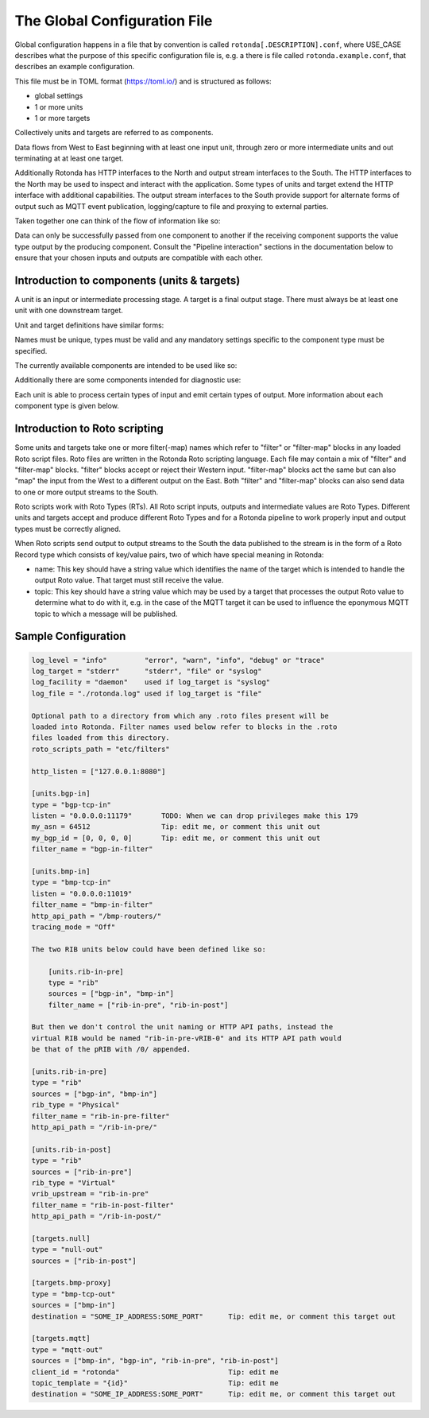 The Global Configuration File
=============================

Global configuration happens in a file that by convention is called
``rotonda[.DESCRIPTION].conf``, where USE_CASE describes what the purpose of this
specific configuration file is, e.g. a there is file called
``rotonda.example.conf``, that describes an example configuration.

This file must be in TOML format (https://toml.io/) and is structured as
follows:

- global settings
- 1 or more units
- 1 or more targets

Collectively units and targets are referred to as components.

Data flows from West to East beginning with at least one input unit, through
zero or more intermediate units and out terminating at at least one target.

Additionally Rotonda has HTTP interfaces to the North and output stream
interfaces to the South. The HTTP interfaces to the North may be used to
inspect and interact with the application. Some types of units and target
extend the HTTP interface with additional capabilities. The output stream
interfaces to the South provide support for alternate forms of output such as
MQTT event publication, logging/capture to file and proxying to external
parties.

Taken together one can think of the flow of information like so:

.. raw:: html

    <pre style="font-family: menlo; font-weight: 400; font-size:0.75em;">
                                 (North)
                                HTTP APIs
                                   ^ |
                                   | |
                                   | v
       (West) BGP/BMP inputs --> pipeline --> BGP/BMP outputs (East)
                                    |
                                    |
                                    v
                              other outputs
                                 (South)
    </pre>

Data can only be successfully passed from one component to another if the
receiving component supports the value type output by the producing component.
Consult the "Pipeline interaction" sections in the documentation below to
ensure that your chosen inputs and outputs are compatible with each other.

Introduction to components (units & targets)
--------------------------------------------

A unit is an input or intermediate processing stage. A target is a final
output stage. There must always be at least one unit with one downstream
target.

Unit and target definitions have similar forms:

.. raw:: html

    <pre style="font-family: menlo; font-weight: 400; font-size:0.75em;">
    [units.<name>]                          [targets.<name>]
    type = "<type>"                         type = "<type>"
    ...                                     ...
    </pre>

Names must be unique, types must be valid and any mandatory settings
specific to the component type must be specified.

The currently available components are intended to be used like so:

.. raw:: html

    <pre style="font-family: menlo; font-weight: 400; font-size:0.75em;">
        bmp-tcp-in / bgp-tcp-in -> rib -> mqtt-out
    </pre>

Additionally there are some components intended for diagnostic use:

.. raw:: html

    <pre style="font-family: menlo; font-weight: 400; font-size:0.75em;">
        bmp-tcp-out, bmp-fs-out and null-out
    </pre>

Each unit is able to process certain types of input and emit certain types
of output. More information about each component type is given below.

Introduction to Roto scripting
------------------------------

Some units and targets take one or more filter(-map) names which refer to
"filter" or "filter-map" blocks in any loaded Roto script files. Roto files
are written in the Rotonda Roto scripting language. Each file may contain
a mix of "filter" and "filter-map" blocks. "filter" blocks accept or reject
their Western input. "filter-map" blocks act the same but can also "map" the
input from the West to a different output on the East. Both "filter" and
"filter-map" blocks can also send data to one or more output streams to the
South.

Roto scripts work with Roto Types (RTs). All Roto script inputs, outputs and
intermediate values are Roto Types. Different units and targets accept and
produce different Roto Types and for a Rotonda pipeline to work properly
input and output types must be correctly aligned.

When Roto scripts send output to output streams to the South the data
published to the stream is in the form of a Roto Record type which consists
of key/value pairs, two of which have special meaning in Rotonda:

- name:  This key should have a string value which identifies the name of the
  target which is intended to handle the output Roto value. That target must
  still receive the value.
- topic: This key should have a string value which may be used by a target
  that processes the output Roto value to determine what to do with it, e.g.
  in the case of the MQTT target it can be used to influence the eponymous
  MQTT topic to which a message will be published.

.. The following OPTIONAL settings MAY be specified if desired:


.. .. raw:: html

..     Setting                Description
..     ========================================================================
..     roto_scripts_path      A "path/to/a/directory/containing/*.roto" script
..     (def: None)            files. Each script file will be loaded & compiled
..                            and may be referred to in unit and target
..                            settings by using the name of a filter defined in
..                            the script file with the filter_name setting of
..                            the unit or target.

.. Note: In the diagrams below the term "RT" denotes any valid Roto scripting
.. type.


.. HTTP API
.. --------

.. The HTTP API offers endpoints for interacting with and monitoring Rotonda at
.. runtime:

.. .. raw:: html

..     <pre>
..     Endpoint               Description
..     ========================================================================
..     /metrics             - Prometheus [1] metrics for monitoring Rotonda.
..                             See also the supplied example Grafana [2]
..                             dashboard file (`grafana-dashboard.json`).

..     /status              - Human readable application status information

..     /<other>             - Some components (see below) offer their own HTTP
..                            API endpoints.
..     </pre>

.. [1]: https://prometheus.io/docs/introduction/overview/
.. [2]: https://prometheus.io/docs/visualization/grafana/

.. The following MANDATORY settings MUST be specified:

.. ..raw html

..     <pre>
..     Setting                Description
..     ========================================================================
..     http_listen            The "<IP ADDRESS>:<PORT>" to listen on for 
..                             incoming HTTP requests.

..     The following OPTIONAL settings MAY be specified if desired:

..     Setting                Description
..     ========================================================================
..     response_compression   Whether or not to GZIP compress responses if the
..     (def: true)            client expresses support for it (via the HTTP
..                             "Accept-Encoding: gzip" request header). Set to
..                             false to completely disable GZIP response
..                             compression.
..     </pre>


.. Unit: bgp-tcp-in
.. ----------------

.. This unit listens on a specified TCP/IP address and port number for incoming
.. connections from zero or more RFC 4271 [1] BGP speakers.

.. --- Settings ---------------------------------------------------------------

.. The following MANDATORY settings MUST be specified:

.. Setting                Description
.. ========================================================================
.. listen                 The "<IP ADDRESS>:<PORT>" to listen on for
..                         incoming BGP connections from BGP speakers.

.. my_asn                 The positive number of the Autonomous System in
..                         which this instance of Rotonda is operating and
..                         which will be sent by this BGP speaker in its
..                         RFC 4271 BGP OPEN message in the "My Autonomous
..                         Number" field [3].

.. my_bgp_id              An array of four positive integer numbers, e.g.
..                         [1, 2, 3, 4], which together define per RFC 4271
..                         "A 4-octet unsigned integer that indicates the
..                         BGP Identifier of the sender of BGP messages"
..                         which is "determined upon startup and is the same
..                         for every local interface and BGP peer" [2].

.. The following OPTIONAL settings MAY be specified if desired:

.. raw:: html

    <pre style="font-family: menlo; font-weight: 400; font-size:0.75em;">
    Setting                 Description
    ========================================================================
    peers."address"         This setting define the set of peers from which
    (def: None)             incoming connections will be accepted. By default
                            no such peers are defined and thus all incoming
                            connections are accepted.

                            The double-quoted address value must be an IPv4
                            or IPv6 address or a prefix (an IP address and
                            positive integer maximum length separated by a
                            forward slash, e.g. "1.2.3.4/32").

                            The value of this setting is a TOML table which
                            may be specified inline or as a separate section
                            in the config file, e.g.:

                                [units.my-bgp-in.peers.".."]
                                name = ..
                                remote_asn = ..

                            Or:

                                [units.my-bgp-in]
                                peers.".." = { name = .., remote_asn = .. }

    filter_name             The name of a loaded "filter" or "filter-map"
                            that will be executed for every BGP UPDATE PDU
                            received by this unit. If the script terminates
                            with "reject" the UPDATE PDU will be discarded
                            as if it had never been received.

    protocols               The list of address families (AFI/SAFI)
                            that is accepted from this peer. These are
                            announced in the BGP OPEN as MultiProtocol
                            Capabilities (RFC4760).  In order to receive 'as
                            much as possible', list all options.
                            If this setting is omitted or set to the empty
                            list, the session will only carry conventional IPv4
                            Unicast information.

                            Currently supported are:
                                Ipv4Unicast, Ipv6Unicast,
                                Ipv4Multicast, Ipv6Multicast,
                                Ipv4MplsUnicast, Ipv6MplsUnicast,
                                Ipv4MplsVpnUnicast, Ipv6MplsVpnUnicast,
                                Ipv4RouteTarget,
                                Ipv4FlowSpec, Ipv6FlowSpec,
                                L2VpnVpls, L2VpnEvpn

    addpath                 The list of address families (AFI/SAFI) for which
                            ADDPATH Capabilities (RFC7911) will be announced in
                            the BGP OPEN sent to this peer.  If this setting is
                            omitted or set to the empty list, no capabilities
                            is announced. Supported address families are the
                            same as listed for the 'protocols' setting above,
                            though they do not make sense in all cases.
    </pre>

.. The following MANDATORY settings MUST be specified in a peers."address"
.. table:

.. Setting                Description
.. ========================================================================
.. name                   A name identifying the remote peer intended to
..                         make it easier for the operator to know which
..                         BGP speaker these settings refer to.

.. remote_asn             The positive number, or [set, of, numbers], of
..                         the Autonomous System(s) which from which a
..                         remote BGP speaker that connects to this unit may
..                         identify itself (in the "My Autonomous Number"
..                         field of the RFC 4271 BGP OPEN message [3]) as
..                         belonging to.           

.. --- Pipeline interaction ---------------------------------------------------

.. raw:: html

    <pre style="font-family: menlo; font-weight: 400; font-size:0.75em;">

               +-------------------------------------------------+
    TCP/IP --> | BgpUpdateMessage -> filter --> BgpUpdateMessage | --> N * Route
               +-----------------------|-------------------------+
                                       |
                                       v         
                            0..N output streams each
                            emitting values of a single RT
    </pre>

.. One Route value is output per prefix announced or withdrawn via a BGP UPDATE
.. message received. Withdrawals may also be synthesized if the BGP session is
.. disconnected or the TCP/IP connection to the remote BGP speaker is lost.

.. [1]: https://www.rfc-editor.org/rfc/rfc4271
.. [2]: https://www.rfc-editor.org/rfc/rfc4271#section-1.1
.. [3]: https://www.rfc-editor.org/rfc/rfc4271#section-4.2

.. Unit: bmp-tcp-in
.. ----------------

.. This unit implement an RFC 7854 "BGP Monitoring Protocol (BMP)"
.. "monitoring station" [1] by listening on a specified TCP/IP address and port
.. number for incoming connections from zero or more BMP capable routers. This
.. unit processes the incoming raw BMP messages through a BMP state machine in
.. order to extract, store and propagate downstream the route announcements and
.. withdrawals.

.. This unit extends the HTTP API with endpoints that output HTML and text
.. formatted information about the monitored routers currently streaming data
.. into Rotonda. These endpoints are intended for operators as a diagnostic aid
.. and not for automation purposes. The output format is not intended to be
.. machine readable and may change without warning.


.. Settings
.. ========

.. The following MANDATORY settings MUST be specified:

.. Setting                Description
.. ========================================================================
.. listen                 The "<IP ADDRESS>:<PORT>" to listen on for
..                         incoming BGP connections from BGP speakers.

.. The following OPTIONAL settings MAY be specified if desired:

.. Setting                Description
.. ========================================================================
.. http_api_path          The relative URL prefix for HTTP REST API calls
.. (def: /routers/)       responded to by this instance of this unit.

.. router_id_template     A user defined "<string>" that is used to name
.. (def: {sys_name})      incoming router connections according to a user
..                         supplied template which may include the following
..                         placeholders which will be expanded into their
..                         respective values for the monitored router.

..                             {sys_name}    - Router RFC 7854 sysName.
..                             {router_ip}   - Router source IP address.
..                             {router_port} - Router source port.

..                         Note: {sys_name} will be "unknown" until the
..                         sysName information TLV is received from the
..                         router as part of the BMP Initiation Message that
..                         it is required to send before any other messages.

.. filter_name            The name of a loaded "filter" or "filter-map"
..                         that will be executed for every BMP message
..                         received by this unit. If the script terminates
..                         with "reject" the BMP message will be discarded.
..                         as if it had never been received.

.. tracing_mode           Whether and how to trace BMP messages through the
.. (def: Off)             pipeline.

..                         When set to "On" all received BMP messages will
..                         be traced into successive tracing buffers
..                         numbered 0-255 inclusive. These can be seen on
..                         the status graph at:

..                             /status/graph/traces/N.

..                         When set to "IfRequested" received BMP messages
..                         whose upper niblle of the "Version" header byte
..                         is non-zero will cause that unsigned integer
..                         number to be used as the tracing buffer index to
..                         capture traces into.

.. HTTP API
.. ========

.. REQUESTS:

..     GET /routers/
..     GET /routers/<ROUTER ID>

.. DESCRIPTION:

..     This endpoint outputs information about the specified router if it is
..     currently connected to the unit.

.. PARAMETERS:

.. Parameter              Description
.. ========================================================================
.. /routers/              Base path. Use the <http_api_path> unit setting
..                         to change this if using multiple instances of
..                         this unit.

.. <ROUTER ID>            The id of the router to query information about.
..                         Three different forms of router ID are supported:

..                         - <SOURCE IP>:<SOURCE PORT>, OR
..                         - <sysName>, OR
..                         - <populated router_id_template>

.. RESPONSE: GET /routers/

..     A HTML table showing all currently monitored routers and some basic
..     information about them.

.. RESPONSE: GET /routers/<ROUTER_ID>

..     A detailed plain text report about the monitored router and its
..     interactions with Rotonda.

.. --- Pipeline interaction ---------------------------------------------------

.. raw:: html

    <pre style="font-family: menlo; font-weight: 400; font-size:0.75em;">
                               HTTP API
                                 ^ |
                                 | |
                                 | v
                +-------------------------------------+
     TCP/IP --> | BmpMessage -> filter --> BmpMessage | --> N * Route
                +-----------------|-------------------+
                                  |
                                  v         
                       0..N output streams each
                    emitting values of a single RT
    </pre>

.. One Route value is output per prefix announced or withdrawn via a BGP UPDATE
.. message received as the payload of a BMP Route Monitoring message.
.. Withdrawals may also be synthesized due to BMP Peer Down notification or
.. loss of TCP/IP connection to the monitored BMP router.

.. [1]: https://www.rfc-editor.org/rfc/rfc7854




.. ## Unit: filter ############################################################

.. This unit runs a filter script that can be either a filter or a filter-map:

..   - A filter accepts or rejects the input Roto value that it receives.
..   - A filter-map does the same but the output Roto value can be different
..     than the input value, i.e. as if the input was "mapped" to the output.
..   - Both filter and filter-map scripts can optionally emit additional Roto
..     values for consumption by particular targets.

.. --- Settings ---------------------------------------------------------------

.. The following MANDATORY settings MUST be specified:

.. Setting                Description
.. ========================================================================
.. sources                An ["array", "of", "upstream", "unit", "names"]
..                         from which data will be received.

.. filter_name            The name of a loaded "filter" or "filter-map"
..                         that will be executed for every pipeline payload
..                         received by this unit. If the script terminates
..                         with "reject" the payload item will be discarded.

.. --- Pipeline interaction ---------------------------------------------------


.. raw:: html

    <pre style="font-family: menlo; font-weight: 400; font-size:0.75em;">
                               +--------+
                        RT --> | filter | --> Accept with RT, or Reject
                               +--------+
                                    |
                                    |
                                    v
                        0..N output streams each
                     emitting values of a single RT
    </pre>


.. Unit: rib
.. =========

.. This unit is a general purpose prefix store but is primarily intended to map
.. prefixes to the details of the routes to those prefixes and the source from
.. which they were received.

.. It offers a HTTP API for querying the set of known routes to a longest match
.. to a given IP prefix address and length.

.. Upstream announcements cause routes to be added to the store. Upstream
.. withdrawals cause routes to be flagged as withdrawn in the store.

.. --- Settings ---------------------------------------------------------------

.. The following MANDATORY settings MUST be specified:

.. Setting                Description
.. ========================================================================
.. sources                An ["array", "of", "upstream", "unit", "names"]
..                         from which data will be received.

.. The following OPTIONAL settings MAY be specified if desired:

.. Setting                Description
.. ========================================================================
.. http_api_path          The relative URL prefix for HTTP REST API calls
.. (def: /prefixes/)      responded to by this instance of this unit.

.. query_limits.more_specifics.shortest_prefix_ipv4 (def: 8)
.. query_limits.more_specifics.shortest_prefix_ipv6 (def: 19)
..                         These two settings protect against overly broad
..                         queries that require more time to lookup longest
..                         matching prefixes in the store. Queries for IPv4
..                         prefixes shorter than /8 (e.g. /7), or for IPv6
..                         prefixes shorter than /19 (e.g. /18), will result
..                         in a HTTP 400 Bad Request status code.

.. rib_keys (def: ["PeerIp", "PeerAsn", "AsPath"])
..                         Adjust this setting to control when routes are
..                         considered to be from the same peer and thus when
..                         that peer announces a route does it update or is
..                         in addition to an existing announcement, or when
..                         that peer withdraws a route, or its routes are
..                         withdrawn because the connection to it is lost,
..                         that only announced routes whose specified key
..                         fields match those of the withdrawal will be
..                         marked as withdrawn. Incorrectly specifying the
..                         set of key fields can lead to a different set of
..                         announced routes stored in the rib than expected.

.. filter_name            Either a single name of a loaded "filter" or
..                         "filter-map", or an ["array", "of", "filter",
..                         "or", "filter-map", "names"]. If more than one
..                         is specified, the additional entries cause
..                         virtual RIB units to be created to the East of
..                         this unit, each subsequent virtual RIB being
..                         further to the East than the last. The input type
..                         received by each "filter" or "filter-map" depends
..                         on the output type of the previous RIB unit. Each
..                         vRIB exposes its own HTTP REST API endpoint at
..                         {http_api_path}/{n}/ where {n} is zero for the
..                         first vRIB, 1 for the second vRIB, and so on.

.. --- Pipeline interaction ---------------------------------------------------

.. In summary the flow looks like this:

..   RT --> filter1 --> pRIB --> filter2 --> vRIB1 --> filter2 --> vRIB2 --> ..

.. Now lets break down the various different possible scenarios into more
.. detail:

.. 1. A single physical RIB with no Roto script filtering:

.. raw:: html

    <pre style="font-family: menlo; font-weight: 400; font-size:0.75em;">
                                  HTTP API
                                    ^ |
                                    | |
                                    | v
                                 +------+
                          RT --> | pRIB | --> RT
                                 +------+
    </pre>



.. 2. A single physical RIB with a Roto script filter:

.. raw:: html

    <pre style="font-family: menlo; font-weight: 400; font-size:0.75em;">

                                  HTTP API
                                    ^ |
                                    | |
                                    | v
                                 +------+
        RT --> filter --> RT --> | pRIB | --> RT
                  |              +------+
                  |
                  v         
          0..N output streams each   
          emitting values of a single RT
    </pre>


.. 3. A physical RIB and a virtual RIB, each with their own Roto script filter:

.. raw:: html

    <pre style="font-family: menlo; font-weight: 400; font-size:0.75em;">

                                  HTTP API
                                    ^ |
                                    | |
                                    | v
                                 +------+
        RT --> filter --> RT --> | pRIB | --> RT -->+
                  |              +------+           |  
                  |                                 |
                  v                                 |
          0..N output streams each                  |
          emitting values of a single RT            |
                                                    v
          +<----------------------------------------+
          |
          |                       HTTP API
          |                         ^ |
          |                         | |
          |                         | v
          v                      +------+
          +--> filter --> RT --> | vRIB | --> RT
                  |              +------+                    
                  |
                  v         
          0..N output streams each   
          emitting values of a single RT
    </pre>


.. Some notes to be aware of:

.. - Queries to the HTTP API of a virtual RIB are submitted upstream to the
..  physical RIB and the results flow back down the pipeline to the
..  requesting virtual RIB and out via its HTTP API. Results are processed
..  through each vRIB filter yielding the vRIB modified "view" of the result
..  data.

.. .. tip:: Values emitted by output streams of vRIB filters when processing
..     HTTP API query results are silently discarded, i.e. values emitted by
..     output streams of vRIB filters are only honoured for input data that
..     originated to the West of the pRIB, NOT for data that was the result
..     of a HTTP API query.

.. - The input to a physical RIB is usually a Route but can also be a Record
..  with a "prefix" key, but only Route values support the notion of being
..  "withdrawn". The entire record (all its keys and values) will be added
..  to the set of values stored at the prefix in the RIB, with the rib_keys
..  fields determining whether a new value is added to the set or replaces
..  an existing item in the set.

.. Target: mqtt-out
.. ================

.. This target publishes JSON events to an MQTT broker via a TCP connection.

.. .. tip:: The MQTT broker is not part of Rotonda, it is a separate service that
..     must be deployed and operated separately to Rotonda.

.. Tested with the EMQX MQTT broker with both the free public MQTT 5 Broker [1]
.. and with the EMQX Docker image [2].

.. This target ONLY accepts input data that:

.. - Was received from a configured upstream source unit.
.. - Was emitted by a Roto script output stream.
.. - Is of type Record with a "name" field whose value matches the name of
..   this instance of the mqtt-out target.

.. So naming an instance of this unit in a Roto script output stream record is
.. not sufficient to have this unit receive it, this unit must still be
.. downstream of the producing unit to receive its output.

.. The JSON event structure produced by this target is a direct serialization
.. of the received Roto type as JSON, i.e. a record with a set of key/value
.. pairs.
 
.. --- Settings ---------------------------------------------------------------

.. The following MANDATORY settings MUST be specified:

.. Setting                Description
.. ========================================================================
.. sources                An ["array", "of", "upstream", "unit", "names"]
..                         from which data will be received.

.. destination            A "host:port" string specifying the host or IP
..                         address of an MQTT broker to connect to. If the
..                         ":port" part is omitted the IANA registered MQTT
..                         port number [3] 1883 will be used. Note: Only
..                         unencrypted TCP connections are supported, i.e.
..                         TLS and WS are not supported.

.. The following OPTIONAL settings MAY be specified if desired:

.. Setting                Description
.. ========================================================================
.. client_id              A unique name to identify the client to the
.. (def: "")              server in order to hold state about the session.
..                         If empty the server will use a clean session and
..                         assign a random name to the client. Servers are
..                         required to support names upto 23 bytes in length
..                         but may support more.

.. qos                    MQTT quality-of-service setting for determining
.. (def: 2)               how many times a message can be delivered:

..                             0 (at most once)
..                             1 (at least once)
..                             2 (exactly once)

..                         Higher values require more synchronization with
..                         the broker leading to lower throughput but
..                         greater reliability/correctness.

.. queue_size             The number of messages that can be buffered for
.. (def: 1000)            delivery to the MQTT broker.

.. connect_retry_secs     The number of seconds to wait before attempting
.. (def: 60)              to reconnect to the MQTT broker if the connection
..                         is lost.

.. publish_max_secs       The number of seconds to wait before timing out
.. (def: 5)               an attempt to publish a message to the MQTT
..                         broker.

.. topic_template         A "string" template that will be used to 
.. (def: "rotonda/{id}")  determine the MQTT topic to which events will be
..                         published. If present, the "{id}" placeholder
..                         will be replaced by the "topic" value in the
..                         incoming Record value. When using "{id}" an MQTT
..                         client that supports MQTT wildcards can still 
..                         receive all events by subscribing to 'rotonda/#'
..                         for example.

.. username               A "string" username for login to the MQTT broker.

.. password               A "string" password for login to the MQTT broker.

.. --- Pipeline interaction ---------------------------------------------------

.. raw:: html

    <pre style="font-family: menlo; font-weight: 400; font-size:0.75em;">
                         +----------+
              Record --> | mqtt-out | - - JSON - - > MQTT server
                         +----------+
    </pre>

.. [1]: https://www.emqx.com/en/mqtt/public-mqtt5-broker
.. [2]: https://hub.docker.com/r/emqx/emqx
.. [3]: https://www.iana.org/assignments/service-names-port-numbers/service-names-port-numbers.xhtml?search=mqtt




.. ## Target: null-out ########################################################

.. This target discards everything it receives.

.. Rotonda requires that there always be at least one target. Using this target
.. allows you to run Rotonda for testing purposes without any "real" targets,
.. or if the only output is via Roto script output stream messages.

.. --- Settings ---------------------------------------------------------------

.. The following MANDATORY settings MUST be specified:

.. Setting                Description
.. ========================================================================
.. source                 The upstream unit from which data will be
..                         received.

.. --- Pipeline interaction ---------------------------------------------------

.. raw:: html

    <pre style="font-family: menlo; font-weight: 400; font-size:0.75em;">

                              +----------+
                       RT --> | null-out |
                              +----------+
    </pre>

.. Target: bmp-fs-out
.. ------------------

.. .. WARNING

..     This section is part of the BMP proxy, that is currently disabled

.. This target writes raw BMP messages to files on disk, either separated per
.. monitored router or merged into a single file. BMP messages can be written
.. in one of three different formats:

..   log, raw, or pcap text

.. The log format is a limited one line per BMP message plain text log of BMP
.. messages received and some limited information about each one. This format
.. is intended for gaining a quick insight into the messages being received by
.. Rotonda.

.. The raw format writes the received BMP bytes out as-is, with each BMP
.. message byte sequence preceeded by a number indicating how many BMP message
.. bytes follow. This format is intended for capturing messages for replay for
.. testing purposes later.

.. THe PCAP text format can be transformed by the separate text2pcap tool, and
.. from there can be viewed and analyzed using a tool like WireShark.
 
.. --- Settings ---------------------------------------------------------------

.. The following MANDATORY settings MUST be specified:

.. Setting                Description
.. ========================================================================
.. source                 The upstream unit from which data will be
..                         received.

.. path                   The path to which files will be written. If mode
..                         is "split" (the default) this setting specifies
..                         a directory (which must already exist) under
..                         which one file per router will be created.

.. format                 Choose one of: "log", "raw", or "pcaptext".

.. The following OPTIONAL settings MAY be specified if desired:

.. Setting                Description
.. ========================================================================
.. mode                   Either "merge" or "split". In merged mode all BMP
.. (def: "split")         messages from all monitored routers are appended
..                         to the same file. In split mode separate output
..                         files will be written under an EXISTING directory
..                         specified by the "path" setting. In "merge" mode
..                         all BMP messages from all monitored routers will
..                         be written into a single file file defined by the
..                         "path" setting.

.. --- Pipeline interaction ---------------------------------------------------

.. raw:: html

    <pre style="font-family: menlo; font-weight: 400; font-size:0.75em;">

                              +------------+
               BmpMessage --> | bmp-fs-out | - - - - > Writes to disk
                              +------------+
    </pre>

.. Target: bmp-tcp-out
.. -------------------

.. This target writes raw BMP messages over a TCP connection to a specified
.. destination IP address and port number, for instance to a second instance of
.. Rotonda.
 
.. --- Settings ---------------------------------------------------------------

.. The following MANDATORY settings MUST be specified:

.. Setting                Description
.. ========================================================================
.. sources                An ["array", "of", "upstream", "unit", "names"]
..                         from which data will be received.

.. destination            A TCP IP address and port number to proxy raw BMP
..                         messages to.

.. The following OPTIONAL settings MAY be specified if desired:

.. Setting                Description
.. ========================================================================
.. accept                 Zero or more "IP address" values defining routers
.. (def: [])              whose BMP messages will be proxied. If specified,
..                         ONLY the specified routers will be proxied, all
..                         others will be able to connect and send messages
..                         to Rotonda.

.. reject                 Zero or more "IP address" values defining routers
.. (def: [])              whose BMP messages will NOT be proxied. If
..                         specified and "accept" is NOT specified, this
..                         setting will permit all other monitored routers
..                         BMP messages to be proxied.

.. --- Pipeline interaction ---------------------------------------------------

..                              +-------------+
..               BmpMessage --> | bmp-tcp-out | - - - - > Proxied via TCP/IP
..                              +-------------+


Sample Configuration
--------------------

.. code:: text

    log_level = "info"         "error", "warn", "info", "debug" or "trace"
    log_target = "stderr"      "stderr", "file" or "syslog"
    log_facility = "daemon"    used if log_target is "syslog"
    log_file = "./rotonda.log" used if log_target is "file"

    Optional path to a directory from which any .roto files present will be
    loaded into Rotonda. Filter names used below refer to blocks in the .roto
    files loaded from this directory.
    roto_scripts_path = "etc/filters"

    http_listen = ["127.0.0.1:8080"]

    [units.bgp-in]
    type = "bgp-tcp-in"
    listen = "0.0.0.0:11179"       TODO: When we can drop privileges make this 179
    my_asn = 64512                 Tip: edit me, or comment this unit out
    my_bgp_id = [0, 0, 0, 0]       Tip: edit me, or comment this unit out
    filter_name = "bgp-in-filter"

    [units.bmp-in]
    type = "bmp-tcp-in"
    listen = "0.0.0.0:11019"
    filter_name = "bmp-in-filter"
    http_api_path = "/bmp-routers/"
    tracing_mode = "Off"

    The two RIB units below could have been defined like so:

        [units.rib-in-pre]
        type = "rib"
        sources = ["bgp-in", "bmp-in"]
        filter_name = ["rib-in-pre", "rib-in-post"]

    But then we don't control the unit naming or HTTP API paths, instead the
    virtual RIB would be named "rib-in-pre-vRIB-0" and its HTTP API path would
    be that of the pRIB with /0/ appended.

    [units.rib-in-pre]
    type = "rib"
    sources = ["bgp-in", "bmp-in"]
    rib_type = "Physical"
    filter_name = "rib-in-pre-filter"
    http_api_path = "/rib-in-pre/"

    [units.rib-in-post]
    type = "rib"
    sources = ["rib-in-pre"]
    rib_type = "Virtual"
    vrib_upstream = "rib-in-pre"
    filter_name = "rib-in-post-filter"
    http_api_path = "/rib-in-post/"

    [targets.null]
    type = "null-out"
    sources = ["rib-in-post"]

    [targets.bmp-proxy]
    type = "bmp-tcp-out"
    sources = ["bmp-in"]
    destination = "SOME_IP_ADDRESS:SOME_PORT"      Tip: edit me, or comment this target out

    [targets.mqtt]
    type = "mqtt-out"
    sources = ["bmp-in", "bgp-in", "rib-in-pre", "rib-in-post"]
    client_id = "rotonda"                          Tip: edit me
    topic_template = "{id}"                        Tip: edit me
    destination = "SOME_IP_ADDRESS:SOME_PORT"      Tip: edit me, or comment this target out
